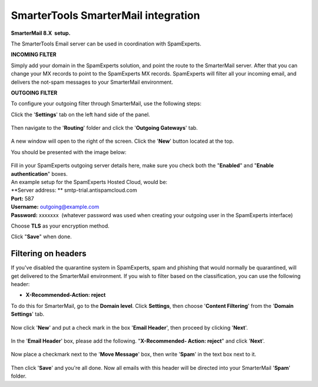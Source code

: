 .. _3-SmarterTools-SmarterMail-integration:

SmarterTools SmarterMail integration
====================================

**SmarterMail 8.X  setup.**

The SmarterTools Email server can be used in coordination with
SpamExperts.

**INCOMING FILTER**

Simply add your domain in the SpamExperts solution, and point the route
to the SmarterMail server. After that you can change your MX records to
point to the SpamExperts MX records. SpamExperts will filter all your
incoming email, and delivers the not-spam messages to your SmarterMail
environment.

**OUTGOING FILTER**

To configure your outgoing filter through SmarterMail, use the following
steps:

Click the '**Settings**\ ' tab on the left hand side of the panel.

.. figure:: /_static/images/smarter_mail1.png
   :alt: 

Then navigate to the '**Routing**\ ' folder and click the '**Outgoing
Gateways**\ ' tab.

.. figure:: /_static/images/smarter_mail2.png
   :alt: 

A new window will open to the right of the screen. Click the '**New**\ '
button located at the top.

You should be presented with the image below:

.. figure:: /_static/images/smarter_mail3.png
   :alt: 

| Fill in your SpamExperts outgoing server details here, make sure you
  check both the "**Enabled**\ " and "**Enable authentication**\ "
  boxes.
| An example setup for the SpamExperts Hosted Cloud, would be:

| **Server address: ** smtp-trial.antispamcloud.com
| **Port:** 587
| **Username:** outgoing@example.com
| **Password:** xxxxxxx  (whatever password was used when creating your
  outgoing user in the SpamExperts interface)

Choose **TLS** as your encryption method.

Click "**Save**\ " when done.

Filtering on headers
~~~~~~~~~~~~~~~~~~~~

If you've disabled the quarantine system in SpamExperts, spam and
phishing that would normally be quarantined, will get delivered to the
SmarterMail environment. If you wish to filter based on the
classification, you can use the following header:

-  **X-Recommended-Action: reject**

To do this for SmarterMail, go to the **Domain level**. Click
**Settings**, then choose '**Content Filtering**\ ' from the '**Domain
Settings**\ ' tab.

.. figure:: https://my.spamexperts.com/images/kb/smart/smartdomainsetting.png
   :alt: 

Now click '**New**\ ' and put a check mark in the box '**Email
Header**\ ', then proceed by clicking '**Next**\ '.

.. figure:: https://my.spamexperts.com/images/kb/smart/chooseheadersmart.png
   :alt: 

In the '**Email Header**\ ' box, please add the following.
"**X-Recommended- Action: reject**\ " and click '**Next**\ '.

.. figure:: https://my.spamexperts.com/images/kb/smart/recectsmart.png
   :alt: 

Now place a checkmark next to the '**Move Message**\ ' box, then write
'**Spam**\ ' in the text box next to it.

.. figure:: https://my.spamexperts.com/images/kb/smart/rejectspamfolder.png
   :alt: 

Then click '**Save**\ ' and you're all done. Now all emails with this
header will be directed into your SmarterMail '**Spam**\ ' folder.
